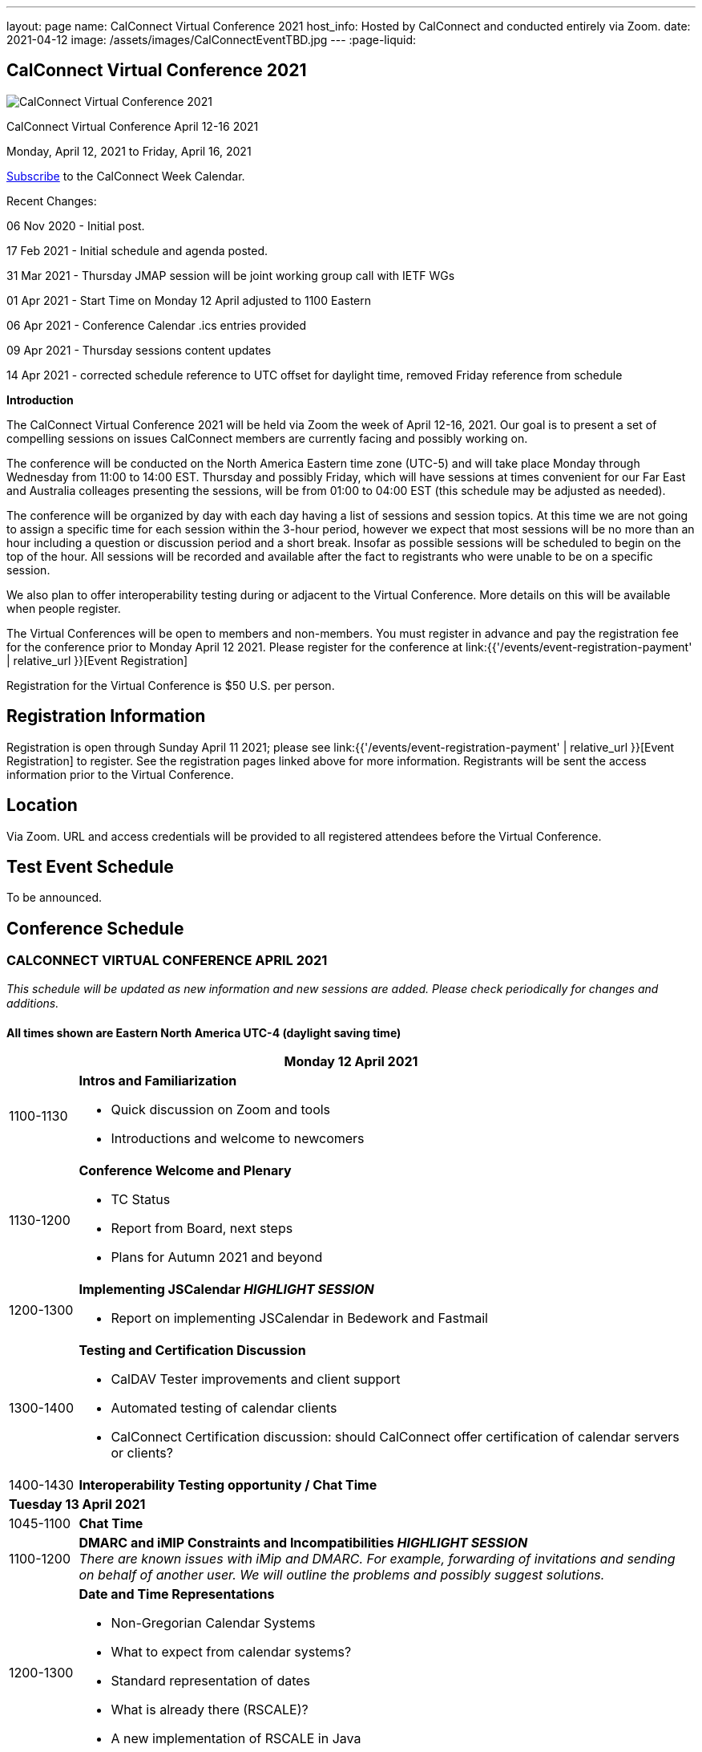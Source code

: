---
layout: page
name: CalConnect Virtual Conference 2021
host_info: Hosted by CalConnect and conducted entirely via Zoom.
date: 2021-04-12
image: /assets/images/CalConnectEventTBD.jpg
---
:page-liquid:

== CalConnect Virtual Conference 2021

image::{{'/assets/images/CalConnectEventTBD.jpg' | relative_url }}[CalConnect Virtual Conference 2021]

CalConnect Virtual Conference April 12-16 2021

Monday, April 12, 2021 to Friday, April 16, 2021

link:webcal://p48-calendars.icloud.com/published/2/lYLdmehfxPPXFJb6UG45eNn1BtQ_JuuKwVffIvBx6CoC3tu_6W3vy2rY-ntnnPP3CVNSbw2-_vcAuwlN7O51PZ3494ByL9Jod25b3LJg_C8[Subscribe] to the CalConnect Week Calendar.

Recent Changes:

06 Nov 2020 - Initial post.

17 Feb 2021 - Initial schedule and agenda posted.

31 Mar 2021 - Thursday JMAP session will be joint working group call with IETF WGs

01 Apr 2021 - Start Time on Monday 12 April adjusted to 1100 Eastern

06 Apr 2021 - Conference Calendar .ics entries provided

09 Apr 2021 - Thursday sessions content updates

14 Apr 2021 - corrected schedule reference to UTC offset for daylight time, removed Friday reference from schedule

*Introduction*

The CalConnect Virtual Conference 2021 will be held via Zoom the week of April 12-16, 2021. Our goal is to present a set of compelling sessions on issues CalConnect members are currently facing and possibly working on.

The conference will be conducted on the North America Eastern time zone (UTC-5) and will take place Monday through Wednesday from 11:00 to 14:00 EST. Thursday and possibly Friday, which will have sessions at times convenient for our Far East and Australia colleages presenting the sessions, will be from 01:00 to 04:00 EST (this schedule may be adjusted as needed).

The conference will be organized by day with each day having a list of sessions and session topics. At this time we are not going to assign a specific time for each session within the 3-hour period, however we expect that most sessions will be no more than an hour including a question or discussion period and a short break. Insofar as possible sessions will be scheduled to begin on the top of the hour. All sessions will be recorded and available after the fact to registrants who were unable to be on a specific session.

We also plan to offer interoperability testing during or adjacent to the Virtual Conference. More details on this will be available when people register.

The Virtual Conferences will be open to members and non-members. You must register in advance and pay the registration fee for the conference prior to Monday April 12 2021. Please register for the conference at link:{{'/events/event-registration-payment' | relative_url }}[Event Registration]

Registration for the Virtual Conference is $50 U.S. per person.

[[registration]]
== Registration Information

Registration is open through Sunday April 11 2021; please see link:{{'/events/event-registration-payment' | relative_url }}[Event Registration] to register. See the registration pages linked above for more information. Registrants will be sent the access information prior to the Virtual Conference.

[[location]]
== Location

Via Zoom. URL and access credentials will be provided to all registered attendees before the Virtual Conference.

[[transportation]]

[[lodging]]

[[test-schedule]]
== Test Event Schedule

To be announced.

[[conference-schedule]]
== Conference Schedule

=== CALCONNECT VIRTUAL CONFERENCE APRIL 2021

_This schedule will be updated as new information and new sessions are added.  Please check periodically for changes and additions._

*All times shown are Eastern North America UTC-4 (daylight saving time)*

[cols="1,9"]
|===
2+| *Monday 12 April 2021*

| 1100-1130
a| *Intros and Familiarization*

- Quick discussion on Zoom and tools
- Introductions and welcome to newcomers

| 1130-1200
a| *Conference Welcome and Plenary*

- TC Status

- Report from Board, next steps

- Plans for Autumn 2021 and beyond

| 1200-1300
a| *Implementing JSCalendar _HIGHLIGHT SESSION_*

- Report on implementing JSCalendar in Bedework and Fastmail

| 1300-1400
a| *Testing and Certification Discussion*

- CalDAV Tester improvements and client support

- Automated testing of calendar clients

- CalConnect Certification discussion: should CalConnect offer certification of calendar servers or clients?

| 1400-1430 | *Interoperability Testing opportunity / Chat Time*
2+| *Tuesday 13 April 2021*
| 1045-1100 | *Chat Time*
| 1100-1200
a| *DMARC and iMIP Constraints and Incompatibilities _HIGHLIGHT SESSION_* +
_There are known issues with iMip and DMARC. For example, forwarding of invitations and sending on behalf of another user. We will outline the problems and possibly suggest solutions._

| 1200-1300
a| *Date and Time Representations*

- Non-Gregorian Calendar Systems

- What to expect from calendar systems?

- Standard representation of dates

- What is already there (RSCALE)?

- A new implementation of RSCALE in Java

| 1300-1315
a| *TC-CALENDAR Review* +
_Review of ongoing work; status of current draft specifications_

| 1315-1400
a| *Calendar Privacy and Encrypted CalDAV* +
_Many calendar services require storing the data on servers with full access by the provider. Are there approaches we can take to enhance privacy? The ISO Privacy work is focused on consumer rights. This discussion wlil focus on the protocols and implementation._

| 1400-1430 | *Chat Time*
2+| *Wednesday 14 April 2021*
| 1045-1100 | *Chat Time*
| 1100-1200
a| *Calendaring, Public Events and Higher Education _HIGHLIGHT SESSION_* +
_A discussion on the calendar issues facing higher ed institutions. These include resource management and event publication._

| 1200-1300
a| *Overview of the Calendar Client Landscape and the Future of Calendaring* +
_Discussion and brainstorming_

| 1300-1400
a| *Calendar Migration and Data Portability* +
_Presentation and discussion_

| 1400-1430
a| *CalConnect Calendar Develoopers' Guide* +
_Introdoctuion to the DEVGUIDE, latest changes and next steps_

| 1430-1500 | *Chat Time*
2+| *Thursday 15 April 2021*
| 0100-0200
a| *TC-LOCALIZATION, TC-VCARD and ISO/TC 211* +
_Presentations and discussion_

| 0200-0300
a| *TC-DATETIME and ISO/TC 154 WG 5* +
_Presentations and discussion_

| 0300-0430
a| *JMAP and JSCalendar/JSContacts Joint Session with IETF CALEXT and JMAP WGs* +
_Joint public working group call with IETF CALEXT and JMAP workin groups_

|===